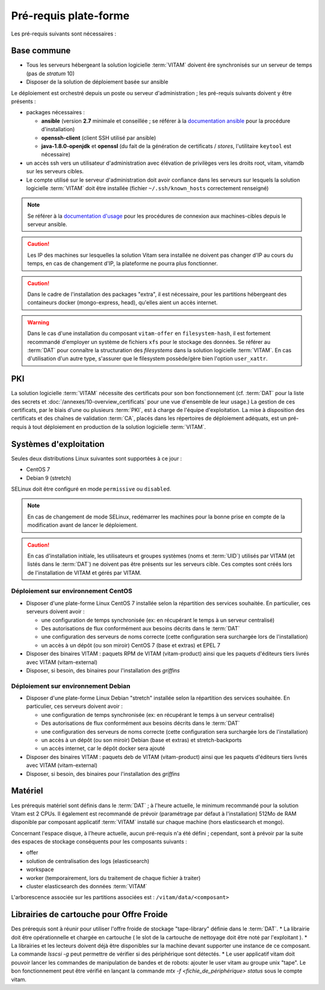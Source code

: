 Pré-requis plate-forme
######################

Les pré-requis suivants sont nécessaires :


Base commune
============

* Tous les serveurs hébergeant la solution logicielle :term:`VITAM` doivent êre synchronisés sur un serveur de temps (pas de *stratum* 10)
* Disposer de la solution de déploiement basée sur ansible

.. penser à ajouter une note sur /etc/hostname

Le déploiement est orchestré depuis un poste ou serveur d'administration ; les pré-requis suivants doivent y être présents :

* packages nécessaires :

  + **ansible** (version **2.7** minimale et conseillée ; se référer à la `documentation ansible <http://docs.ansible.com/ansible/latest/intro_installation.html>`_ pour la procédure d'installation)
  + **openssh-client** (client SSH utilisé par ansible)
  + **java-1.8.0-openjdk** et **openssl** (du fait de la génération de certificats / *stores*, l'utilitaire ``keytool`` est nécessaire)

* un accès ssh vers un utilisateur d'administration avec élévation de privilèges vers les droits root, vitam, vitamdb sur les serveurs cibles.  
* Le compte utilisé sur le serveur d'administration doit avoir confiance dans les serveurs sur lesquels la solution logicielle :term:`VITAM` doit être installée (fichier ``~/.ssh/known_hosts`` correctement renseigné)

.. note:: Se référer à la `documentation d'usage <http://docs.ansible.com/ansible/latest/intro_getting_started.html>`_ pour les procédures de connexion aux machines-cibles depuis le serveur ansible.

.. caution:: Les IP des machines sur lesquelles la solution Vitam sera installée ne doivent pas changer d'IP au cours du temps, en cas de changement d'IP, la plateforme ne pourra plus fonctionner.

.. caution:: Dans le cadre de l'installation des packages "extra", il est nécessaire, pour les partitions hébergeant des containeurs docker (mongo-express, head), qu'elles aient un accès internet.

.. warning:: Dans le cas d'une installation du composant ``vitam-offer`` en ``filesystem-hash``, il est fortement recommandé d'employer un système de fichiers ``xfs`` pour le stockage des données. Se référer au :term:`DAT` pour connaître la structuration des *filesystems* dans la solution logicielle :term:`VITAM`. En cas d'utilisation d'un autre type, s'assurer que le filesystem possède/gère bien l'option ``user_xattr``.


PKI
===

La solution logicielle :term:`VITAM` nécessite des certificats pour son bon fonctionnement (cf. :term:`DAT` pour la liste des secrets et :doc:`/annexes/10-overview_certificats` pour une vue d'ensemble de leur usage.) La gestion de ces certificats, par le biais d'une ou plusieurs :term:`PKI`, est à charge de l'équipe d'exploitation. La mise à disposition des certificats et des chaînes de validation :term:`CA`, placés dans les répertoires de déploiement adéquats, est un pré-requis à tout déploiement en production de la solution logicielle :term:`VITAM`.

.. seealso:: Veuillez vous référer à la section :doc:`/annexes/10-overview_certificats` pour la liste des certificats nécessaires au déploiement de la solution VITAM, ainsi que pour leurs répertoires de déploiement.


Systèmes d'exploitation
=======================

Seules deux distributions Linux suivantes sont supportées à ce jour :

* CentOS 7
* Debian 9 (stretch)

SELinux doit être configuré en mode ``permissive`` ou ``disabled``.

.. note:: En cas de changement de mode SELinux, redémarrer les machines pour la bonne prise en compte de la modification avant de lancer le déploiement.

.. Sujets à adresser : préciser la version minimale ; donner une matrice de compatibilité -> post-V1

.. caution:: En cas d'installation initiale, les utilisateurs et groupes systèmes (noms et :term:`UID`) utilisés par VITAM (et listés dans le :term:`DAT`) ne doivent pas être présents sur les serveurs cible. Ces comptes sont créés lors de l'installation de VITAM et gérés par VITAM.

Déploiement sur environnement CentOS
------------------------------------

* Disposer d'une plate-forme Linux CentOS 7 installée selon la répartition des services souhaitée. En particulier, ces serveurs doivent avoir :

  + une configuration de temps synchronisée (ex: en récupérant le temps à un serveur centralisé)
  + Des autorisations de flux conformément aux besoins décrits dans le :term:`DAT`
  + une configuration des serveurs de noms correcte (cette configuration sera surchargée lors de l'installation)
  + un accès à un dépôt (ou son miroir) CentOS 7 (base et extras) et EPEL 7

* Disposer des binaires VITAM : paquets RPM de VITAM (vitam-product) ainsi que les paquets d'éditeurs tiers livrés avec VITAM (vitam-external)
* Disposer, si besoin, des binaires pour l'installation des *griffins*

Déploiement sur environnement Debian
------------------------------------

* Disposer d'une plate-forme Linux Debian "stretch" installée selon la répartition des services souhaitée. En particulier, ces serveurs doivent avoir :

  + une configuration de temps synchronisée (ex: en récupérant le temps à un serveur centralisé)
  + Des autorisations de flux conformément aux besoins décrits dans le :term:`DAT`
  + une configuration des serveurs de noms correcte (cette configuration sera surchargée lors de l'installation)
  + un accès à un dépôt (ou son miroir) Debian (base et extras) et stretch-backports
  + un accès internet, car le dépôt docker sera ajouté

* Disposer des binaires VITAM : paquets deb de VITAM (vitam-product) ainsi que les paquets d'éditeurs tiers livrés avec VITAM (vitam-external)
* Disposer, si besoin, des binaires pour l'installation des *griffins*


Matériel
========

Les prérequis matériel sont définis dans le :term:`DAT` ; à l'heure actuelle, le minimum recommandé pour la solution Vitam est 2 CPUs. Il également est recommandé de prévoir (paramétrage par défaut à l'installation) 512Mo de RAM disponible par composant applicatif :term:`VITAM` installé sur chaque machine (hors elasticsearch et mongo).

Concernant l'espace disque, à l'heure actuelle, aucun pré-requis n'a été défini ; cependant, sont à prévoir par la suite des espaces de stockage conséquents pour les composants suivants :

* offer
* solution de centralisation des logs (elasticsearch)
* workspace
* worker (temporairement, lors du traitement de chaque fichier à traiter)
* cluster elasticsearch des données :term:`VITAM`

L'arborescence associée sur les partitions associées est : ``/vitam/data/<composant>``

Librairies de cartouche pour Offre Froide
=========================================

Des prérequis sont à réunir pour utiliser l'offre froide de stockage "tape-library" définie dans le :term:`DAT`.
* La librairie doit être opérationnelle et chargée en cartouche ( le slot de la cartouche de nettoyage doit être noté par l'exploitant ).
* La librairies et les lecteurs doivent déjà être disponibles sur la machine devant supporter une instance de ce composant.
La commande `lsscsi -g` peut permettre de vérifier si des périphérique sont détectés.
* Le user applicatif vitam doit pouvoir lancer les commandes de manipulation de bandes et de robots: ajouter le user vitam au groupe unix "tape".
Le bon fonctionnement peut être vérifié en lançant la commande `mtx -f <fichie_de_périphérique> status` sous le compte vitam.
